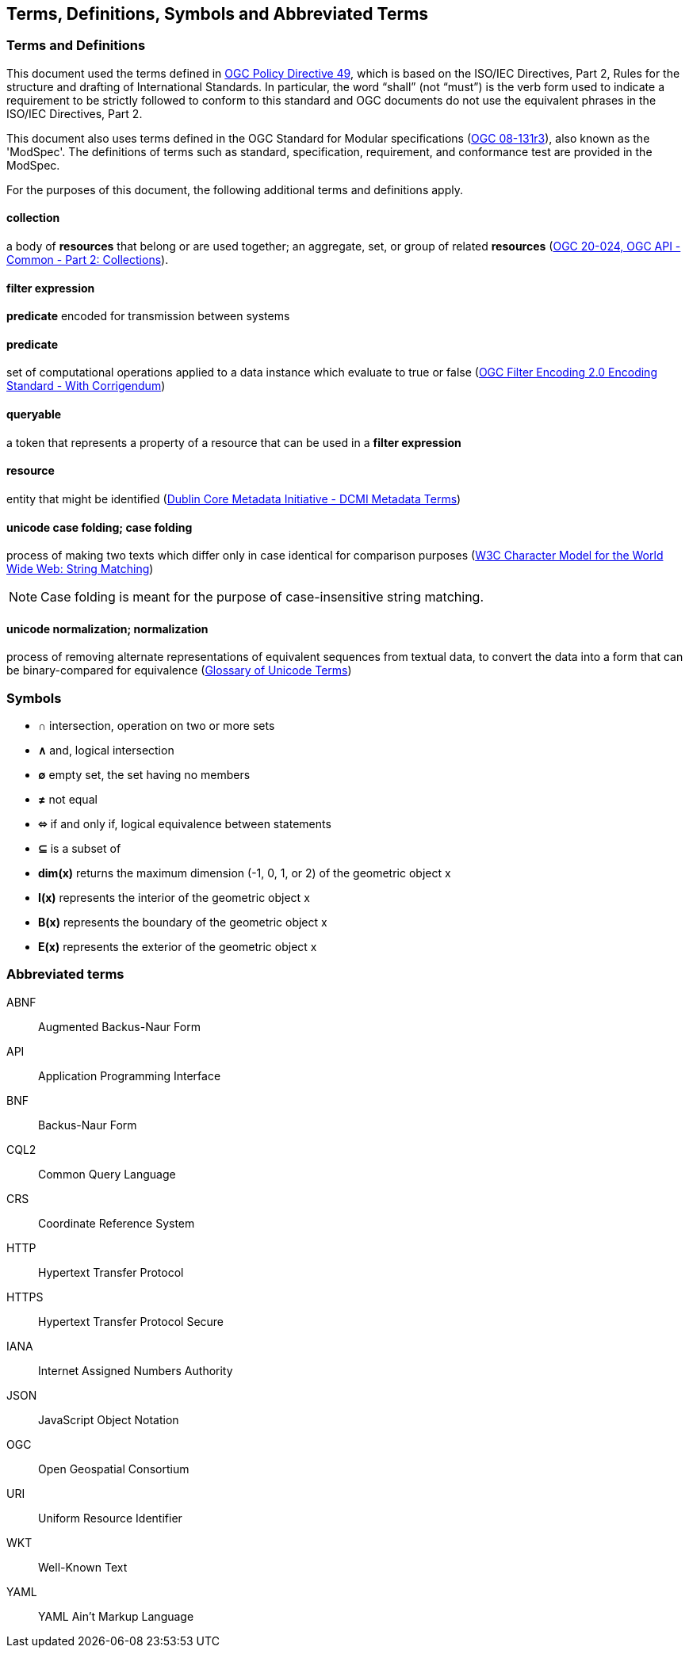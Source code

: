 == Terms, Definitions, Symbols and Abbreviated Terms

=== Terms and Definitions
This document used the terms defined in https://portal.ogc.org/public_ogc/directives/directives.php[OGC Policy Directive 49], which is based on the ISO/IEC Directives, Part 2, Rules for the structure and drafting of International Standards. In particular, the word “shall” (not “must”) is the verb form used to indicate a requirement to be strictly followed to conform to this standard and OGC documents do not use the equivalent phrases in the ISO/IEC Directives, Part 2.

This document also uses terms defined in the OGC Standard for Modular specifications (https://portal.opengeospatial.org/files/?artifact_id=34762[OGC 08-131r3]), also known as the 'ModSpec'. The definitions of terms such as standard, specification, requirement, and conformance test are provided in the ModSpec.

For the purposes of this document, the following additional terms and definitions apply.

[[collection-def]]
==== collection
a body of **resources** that belong or are used together; an aggregate, set, or group of related **resources** (http://docs.opengeospatial.org/DRAFTS/20-024.html#terms_and_definitions[OGC 20-024, OGC API - Common - Part 2: Collections]).

[[filter-def]]
==== filter expression
**predicate** encoded for transmission between systems

[[predicate-def]]
==== predicate
set of computational operations applied to a data instance which evaluate to true or false (http://docs.opengeospatial.org/is/09-026r2/09-026r2.html[OGC Filter Encoding 2.0 Encoding Standard - With Corrigendum])

[[queryable-def]]
==== queryable
a token that represents a property of a resource that can be used in a **filter expression**

[[resource-def]]
==== resource
entity that might be identified (<<iso15836-2,Dublin Core Metadata Initiative - DCMI Metadata Terms>>)

[[case-folding-def]]
==== unicode case folding; case folding
process of making two texts which differ only in case identical for comparison purposes (https://www.w3.org/TR/charmod-norm/#definitionCaseFolding[W3C Character Model for the World Wide Web: String Matching])

NOTE: Case folding is meant for the purpose of case-insensitive string matching.

[[normalization-def]]
==== unicode normalization; normalization
process of removing alternate representations of equivalent sequences from textual data, to convert the data into a form that can be binary-compared for equivalence (https://www.unicode.org/glossary/#normalization[Glossary of Unicode Terms])

=== Symbols

* **&#x2229;** intersection, operation on two or more sets
* **&#x2227;** and, logical intersection
* **&#x2205;** empty set, the set having no members
* **&#x2260;** not equal
* **&#x2b04;** if and only if, logical equivalence between statements
* **&#x2286;** is a subset of
* **dim(x)** returns the maximum dimension (-1, 0, 1, or 2) of the geometric object x
* **I(x)** represents the interior of the geometric object x
* **B(x)** represents the boundary of the geometric object x
* **E(x)** represents the exterior of the geometric object x

=== Abbreviated terms

ABNF::
  Augmented Backus-Naur Form
API::
  Application Programming Interface
BNF::
  Backus-Naur Form 
CQL2::
  Common Query Language
CRS::
  Coordinate Reference System
HTTP::
  Hypertext Transfer Protocol
HTTPS::
  Hypertext Transfer Protocol Secure
IANA::
  Internet Assigned Numbers Authority
JSON::
  JavaScript Object Notation
OGC::
  Open Geospatial Consortium
URI::
  Uniform Resource Identifier
WKT::
  Well-Known Text
YAML::
  YAML Ain't Markup Language
